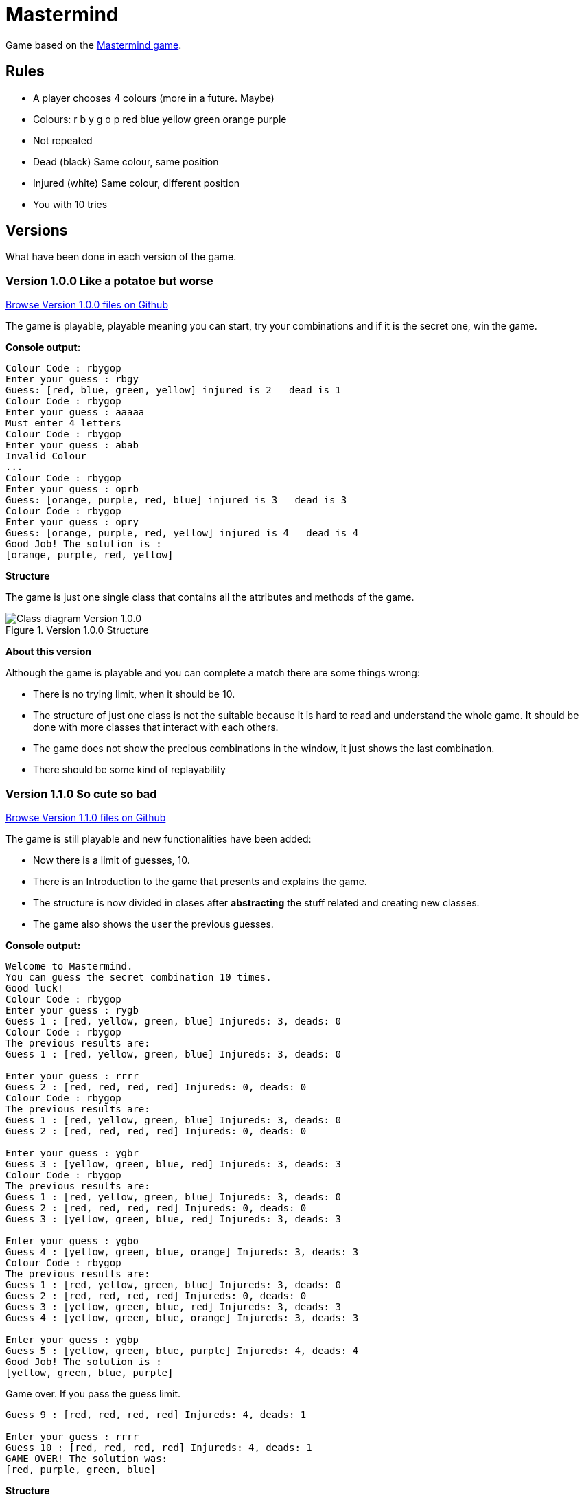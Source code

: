 = Mastermind

Game based on the https://en.wikipedia.org/wiki/Mastermind_(board_game)[Mastermind game].


== Rules

* A player chooses 4 colours (more in a future. Maybe)
* Colours: r b y g o p red blue yellow green orange purple
* Not repeated
* Dead (black) Same colour, same position
* Injured (white) Same colour, different position
* You with 10 tries

== Versions
What have been done in each version of the game.

=== Version 1.0.0 Like a potatoe but worse 

https://github.com/reymon359/java-mastermind/tree/b494c53a5fe2764c3e48ff4015abbed73c2952fa[Browse Version 1.0.0 files on Github]

The game is playable, playable meaning you can start, try your combinations and if it is the secret one, win the game.

*Console output:*

----
Colour Code : rbygop
Enter your guess : rbgy
Guess: [red, blue, green, yellow] injured is 2   dead is 1
Colour Code : rbygop
Enter your guess : aaaaa
Must enter 4 letters
Colour Code : rbygop
Enter your guess : abab
Invalid Colour
...
Colour Code : rbygop
Enter your guess : oprb
Guess: [orange, purple, red, blue] injured is 3   dead is 3
Colour Code : rbygop
Enter your guess : opry
Guess: [orange, purple, red, yellow] injured is 4   dead is 4
Good Job! The solution is : 
[orange, purple, red, yellow]

----

*Structure*

The game is just one single class that contains all the attributes and methods of the game.

.Version 1.0.0 Structure
image::./Sources/version1.0.0.png[Class diagram Version 1.0.0]

*About this version*

Although the game is playable and you can complete a match there are some things wrong:

* There is no trying limit, when it should be 10.
* The structure of just one class is not the suitable because it is hard to read and understand the whole game. It should be done with more classes that interact with each others.
* The game does not show the precious combinations in the window, it just shows the last combination.
* There should be some kind of replayability

=== Version 1.1.0 So cute so bad


https://github.com/reymon359/java-mastermind/tree/bc825e98d636bbc35f7ea0e1ad717a3b445fdaad[Browse Version 1.1.0 files on Github]

The game is still playable and new functionalities have been added:

* Now there is a limit of guesses, 10.
* There is an Introduction to the game that presents and explains the game.
* The structure is now divided in clases after *abstracting* the stuff related and creating new classes.
* The game also shows the user the previous guesses.

*Console output:*

----
Welcome to Mastermind.
You can guess the secret combination 10 times.
Good luck!
Colour Code : rbygop
Enter your guess : rygb
Guess 1 : [red, yellow, green, blue] Injureds: 3, deads: 0
Colour Code : rbygop
The previous results are: 
Guess 1 : [red, yellow, green, blue] Injureds: 3, deads: 0

Enter your guess : rrrr
Guess 2 : [red, red, red, red] Injureds: 0, deads: 0
Colour Code : rbygop
The previous results are: 
Guess 1 : [red, yellow, green, blue] Injureds: 3, deads: 0
Guess 2 : [red, red, red, red] Injureds: 0, deads: 0

Enter your guess : ygbr
Guess 3 : [yellow, green, blue, red] Injureds: 3, deads: 3
Colour Code : rbygop
The previous results are: 
Guess 1 : [red, yellow, green, blue] Injureds: 3, deads: 0
Guess 2 : [red, red, red, red] Injureds: 0, deads: 0
Guess 3 : [yellow, green, blue, red] Injureds: 3, deads: 3

Enter your guess : ygbo
Guess 4 : [yellow, green, blue, orange] Injureds: 3, deads: 3
Colour Code : rbygop
The previous results are: 
Guess 1 : [red, yellow, green, blue] Injureds: 3, deads: 0
Guess 2 : [red, red, red, red] Injureds: 0, deads: 0
Guess 3 : [yellow, green, blue, red] Injureds: 3, deads: 3
Guess 4 : [yellow, green, blue, orange] Injureds: 3, deads: 3

Enter your guess : ygbp
Guess 5 : [yellow, green, blue, purple] Injureds: 4, deads: 4
Good Job! The solution is : 
[yellow, green, blue, purple]

----

Game over. If you pass the guess limit.

----
Guess 9 : [red, red, red, red] Injureds: 4, deads: 1

Enter your guess : rrrr
Guess 10 : [red, red, red, red] Injureds: 4, deads: 1
GAME OVER! The solution was: 
[red, purple, green, blue]

----

*Structure*

The game is now structured by more than one class.

.Version 1.1.0 Structure
image::./Sources/version1.1.0.png[Class diagram Version 1.1.0]

*About this version*

The structure seems better but still has some problems.

* The class colour was done but never used. *YAGNI*
* The game still lacks replayability
* The structure could be done much better.


=== Version 1.2.0 mmmmmkay

https://github.com/reymon359/java-mastermind/tree/02282cf4fcf50acb6b5c33b8dc8955a0342ab1c7[Browse Version 1.2.0 files on Github]

The game has the same functionalities as before but I have made some improvements:

* there has been an update on the code to be more OOP.
* removed death code
* improved some methods like the SecretCombination()

*Console output:*

Same as version 1.1.0

*Structure*

This is the new game structure.

.Version 1.2.0 Structure
image::./Sources/version1.2.0.png[Class diagram Version 1.2.0]

*About this version*

I was not doing some things the right way:

* Before this version Mastermind was not creating objects from the classes but calling their static methods which was wrong.
* The game still lacks replayability.
* I still think the structure can be done better


=== Version 1.3.0 Models and Views (trying at least)

https://github.com/reymon359/java-mastermind/tree/875399fc839efb9d356aa3857761b6343823860d[Browse Version 1.3.0 files on Github]


There has been a major change on the structure. I have tried to divide the project between models and Views.

* Added the Encrypted combination to the console ****
*Console output:*

----
Welcome to Mastermind.
You can guess the secret combination 10 times. Good luck!
Colour Code : rbygop
****
Enter your guess : rbgy
[red, blue, green, yellow] Injureds: 4, deads: 2
this.result.getResultText() [red, blue, green, yellow] Injureds: 4, deads: 2
Attempts: 1
The previous results are: 
[red, blue, green, yellow] Injureds: 4, deads: 2

Colour Code : rbygop
****
Enter your guess : rrrr
[red, red, red, red] Injureds: 4, deads: 1
this.result.getResultText() [red, red, red, red] Injureds: 4, deads: 1
Attempts: 2
The previous results are: 
[red, blue, green, yellow] Injureds: 4, deads: 2
[red, red, red, red] Injureds: 4, deads: 1

.
.
.
.



Colour Code : rbygop
****
Enter your guess : ryyy
[red, yellow, yellow, yellow] Injureds: 4, deads: 2
this.result.getResultText() [red, yellow, yellow, yellow] Injureds: 4, deads: 2
Attempts: 9
The previous results are: 
[red, blue, green, yellow] Injureds: 4, deads: 2
[red, red, red, red] Injureds: 4, deads: 1
[green, green, green, green] Injureds: 4, deads: 1
[red, yellow, blue, green] Injureds: 4, deads: 2
[red, yellow, blue, green] Injureds: 4, deads: 2
[green, yellow, blue, yellow] Injureds: 4, deads: 2
[red, green, red, red] Injureds: 4, deads: 2
[red, green, red, blue] Injureds: 4, deads: 2
[red, yellow, yellow, yellow] Injureds: 4, deads: 2

Colour Code : rbygop
****
Enter your guess : gggg
[green, green, green, green] Injureds: 4, deads: 1
this.result.getResultText() [green, green, green, green] Injureds: 4, deads: 1
Attempts: 10
The previous results are: 
[red, blue, green, yellow] Injureds: 4, deads: 2
[red, red, red, red] Injureds: 4, deads: 1
[green, green, green, green] Injureds: 4, deads: 1
[red, yellow, blue, green] Injureds: 4, deads: 2
[red, yellow, blue, green] Injureds: 4, deads: 2
[green, yellow, blue, yellow] Injureds: 4, deads: 2
[red, green, red, red] Injureds: 4, deads: 2
[red, green, red, blue] Injureds: 4, deads: 2
[red, yellow, yellow, yellow] Injureds: 4, deads: 2
[green, green, green, green] Injureds: 4, deads: 1

GAME OVER! The solution was: 
[red, green, blue, yellow]

----



*Structure*

At first I made a new base diagram with the stuff I had and tried to rebuild everything taking it as the base.

.Version 1.3.0 Structure
image::./Sources/version1.3.0.png[Class diagram Version 1.3.0]

But in the end it did not went as planned (like everything).

.Version 1.3.1 Structure
image::./Sources/version1.3.1.png[Class diagram Version 1.3.1]

*About this version*

This was by far the hardest version change from all:

* The game still lacks replayability.
* the next step to improve it will be to add controllers to it to separate the views from the models even more.

